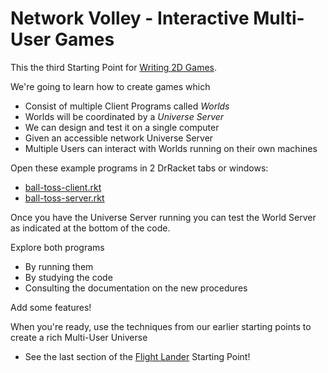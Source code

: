 * Network Volley - Interactive Multi-User Games

This the third Starting Point for [[file:../README.org][Writing 2D Games]].

We're going to learn how to create games which
- Consist of multiple Client Programs called /Worlds/
- Worlds will be coordinated by a /Universe Server/
- We can design and test it on a single computer
- Given an accessible network Universe Server
- Multiple Users can interact with Worlds running on their own machines

Open these example programs in 2 DrRacket tabs or windows:
- [[file:ball-toss-client.rkt][ball-toss-client.rkt]]
- [[file:ball-toss-server.rkt][ball-toss-server.rkt]]

Once you have the Universe Server running you can test the World Server
as indicated at the bottom of the code.

Explore both programs
- By running them
- By studying the code
- Consulting the documentation on the new procedures

Add some features!

When you're ready, use the techniques from our earlier starting points to create
a rich Multi-User Universe
- See the last section of the [[file:../Flight-Lander/README.org][Flight Lander]] Starting Point!
